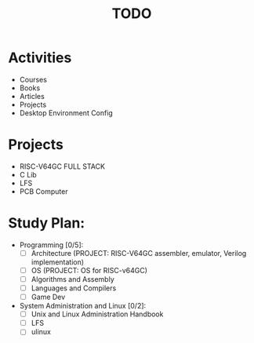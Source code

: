 #+TITLE: TODO
#+STARTUP: showall

* Activities
  - Courses
  - Books
  - Articles
  - Projects
  - Desktop Environment Config

* Projects
  - RISC-V64GC FULL STACK
  - C Lib
  - LFS
  - PCB Computer

* Study Plan:
  - Programming [0/5]:
	+ [ ] Architecture (PROJECT: RISC-V64GC assembler, emulator, Verilog implementation)
	+ [ ] OS (PROJECT: OS for RISC-v64GC)
	+ [ ] Algorithms and Assembly
	+ [ ] Languages and Compilers
	+ [ ] Game Dev
  - System Administration and Linux [0/2]:
	- [ ] Unix and Linux Administration Handbook
	- [ ] LFS
	- [ ] ulinux
